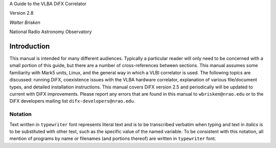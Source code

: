 .. role:: raw-latex(raw)
   :format: latex
..

A Guide to the VLBA DiFX Correlator

Version 2.8

*Walter Brisken*

National Radio Astronomy Observatory

Introduction
============

This manual is intended for many different audiences. Typically a
particular reader will only need to be concerned with a small portion of
this guide, but there are a number of cross-references between sections.
This manual assumes some familiarity with Mark5 units, Linux, and the
general way in which a VLBI correlator is used. The following topics are
discussed: running DiFX, coexistence issues with the VLBA hardware
correlator, explanation of various file/document types, and detailed
installation instructions. This manual covers DiFX version 2.5 and
periodically will be updated to current with DiFX improvements. Please
report any errors that are found in this manual to ``wbrisken@nrao.edu``
or to the DiFX developers mailing list ``difx-developers@nrao.edu``.

Notation
--------

Text written in ``typewriter`` font represents literal text and is to be
transcribed verbatim when typing and text in *italics* is to be
substituted with other text, such as the specific value of the named
variable. To be consistent with this notation, all mention of programs
by name or filenames (and portions thereof) are written in
``typewriter`` font.
